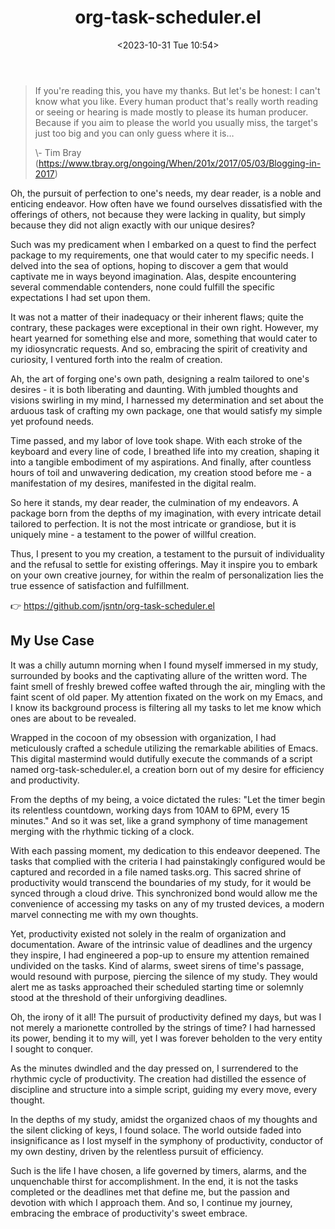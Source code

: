 #+TITLE: org-task-scheduler.el
#+DATE: <2023-10-31 Tue 10:54>
#+begin_quote
If you're reading this, you have my thanks. But let's be honest: I can't know
what you like. Every human product that's really worth reading or seeing or
hearing is made mostly to please its human producer. Because if you aim to
please the world you usually miss, the target's just too big and you can only
guess where it is...

\- Tim Bray
(https://www.tbray.org/ongoing/When/201x/2017/05/03/Blogging-in-2017)
#+end_quote

Oh, the pursuit of perfection to one's needs, my dear reader, is a noble and
enticing endeavor. How often have we found ourselves dissatisfied with the
offerings of others, not because they were lacking in quality, but simply
because they did not align exactly with our unique desires?

Such was my predicament when I embarked on a quest to find the perfect package
to my requirements, one that would cater to my specific needs. I delved into the
sea of options, hoping to discover a gem that would captivate me in ways beyond
imagination. Alas, despite encountering several commendable contenders, none
could fulfill the specific expectations I had set upon them.

It was not a matter of their inadequacy or their inherent flaws; quite the
contrary, these packages were exceptional in their own right. However, my heart
yearned for something else and more, something that would cater to my
idiosyncratic requests. And so, embracing the spirit of creativity and
curiosity, I ventured forth into the realm of creation.

Ah, the art of forging one's own path, designing a realm tailored to one's
desires - it is both liberating and daunting. With jumbled thoughts and visions
swirling in my mind, I harnessed my determination and set about the arduous task
of crafting my own package, one that would satisfy my simple yet profound needs.

Time passed, and my labor of love took shape. With each stroke of the keyboard
and every line of code, I breathed life into my creation, shaping it into a
tangible embodiment of my aspirations. And finally, after countless hours of
toil and unwavering dedication, my creation stood before me - a manifestation of
my desires, manifested in the digital realm.

So here it stands, my dear reader, the culmination of my endeavors. A package
born from the depths of my imagination, with every intricate detail tailored to
perfection. It is not the most intricate or grandiose, but it is uniquely mine -
a testament to the power of willful creation.

Thus, I present to you my creation, a testament to the pursuit of individuality
and the refusal to settle for existing offerings. May it inspire you to embark
on your own creative journey, for within the realm of personalization lies the
true essence of satisfaction and fulfillment.

👉 https://github.com/jsntn/org-task-scheduler.el

** My Use Case

It was a chilly autumn morning when I found myself immersed in my
study, surrounded by books and the captivating allure of the
written word. The faint smell of freshly brewed coffee wafted
through the air, mingling with the faint scent of old paper. My
attention fixated on the work on my Emacs, and I know its
background process is filtering all my tasks to let me know which
ones are about to be revealed.

Wrapped in the cocoon of my obsession with organization, I had
meticulously crafted a schedule utilizing the remarkable
abilities of Emacs. This digital mastermind would dutifully
execute the commands of a script named org-task-scheduler.el, a
creation born out of my desire for efficiency and productivity.

From the depths of my being, a voice dictated the rules: "Let the
timer begin its relentless countdown, working days from 10AM to
6PM, every 15 minutes." And so it was set, like a grand symphony
of time management merging with the rhythmic ticking of a clock.

With each passing moment, my dedication to this endeavor
deepened. The tasks that complied with the criteria I had
painstakingly configured would be captured and recorded in a file
named tasks.org. This sacred shrine of productivity would
transcend the boundaries of my study, for it would be synced
through a cloud drive. This synchronized bond would allow me the
convenience of accessing my tasks on any of my trusted devices, a
modern marvel connecting me with my own thoughts.

Yet, productivity existed not solely in the realm of organization
and documentation. Aware of the intrinsic value of deadlines and
the urgency they inspire, I had engineered a pop-up to ensure my
attention remained undivided on the tasks. Kind of alarms, sweet
sirens of time's passage, would resound with purpose, piercing
the silence of my study. They would alert me as tasks approached
their scheduled starting time or solemnly stood at the threshold
of their unforgiving deadlines.

Oh, the irony of it all! The pursuit of productivity defined my
days, but was I not merely a marionette controlled by the strings
of time? I had harnessed its power, bending it to my will, yet I
was forever beholden to the very entity I sought to conquer.

As the minutes dwindled and the day pressed on, I surrendered to
the rhythmic cycle of productivity. The creation had distilled
the essence of discipline and structure into a simple script,
guiding my every move, every thought.

In the depths of my study, amidst the organized chaos of my
thoughts and the silent clicking of keys, I found solace. The
world outside faded into insignificance as I lost myself in the
symphony of productivity, conductor of my own destiny, driven by
the relentless pursuit of efficiency.

Such is the life I have chosen, a life governed by timers,
alarms, and the unquenchable thirst for accomplishment. In the
end, it is not the tasks completed or the deadlines met that
define me, but the passion and devotion with which I approach
them. And so, I continue my journey, embracing the embrace of
productivity's sweet embrace.
